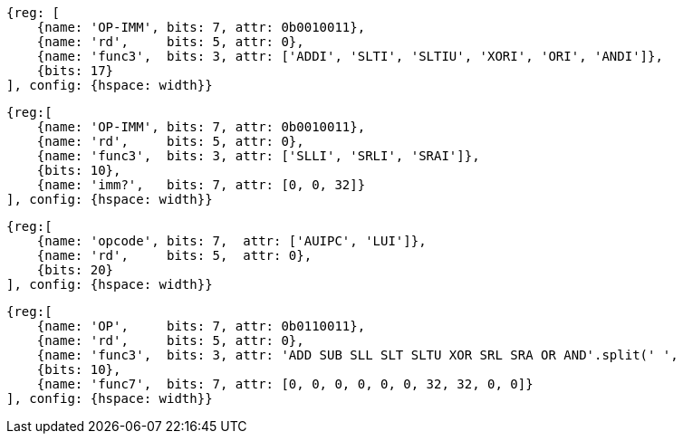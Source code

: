 //### RV32I
//These instructions reserved as HINTs in the latest spec: https://github.com/riscv/riscv-isa-manual/releases (2.9)
//{ADDI, SLTI, SLTIU, XORI, ORI, ANDI} x0, ? ( ${ 6 * 1 << 17} )
[wavedrom, ,]
....
{reg: [
    {name: 'OP-IMM', bits: 7, attr: 0b0010011},
    {name: 'rd',     bits: 5, attr: 0},
    {name: 'func3',  bits: 3, attr: ['ADDI', 'SLTI', 'SLTIU', 'XORI', 'ORI', 'ANDI']},
    {bits: 17}
], config: {hspace: width}}
....
//{SLLI, SRLI, SRAI} x0, ? ( ${ 3 * 1 << 10} )

[wavedrom, ,]
....
{reg:[
    {name: 'OP-IMM', bits: 7, attr: 0b0010011},
    {name: 'rd',     bits: 5, attr: 0},
    {name: 'func3',  bits: 3, attr: ['SLLI', 'SRLI', 'SRAI']},
    {bits: 10},
    {name: 'imm?',   bits: 7, attr: [0, 0, 32]}
], config: {hspace: width}}
....
//{LUI, AUIPC} x0, ? ( ${ 2 * (1 << 20) } )

[wavedrom, ,]
....
{reg:[
    {name: 'opcode', bits: 7,  attr: ['AUIPC', 'LUI']},
    {name: 'rd',     bits: 5,  attr: 0},
    {bits: 20}
], config: {hspace: width}}
....
//{ADD, SUB, SLL, SLT, SLTU, XOR, SRL, SRA, OR, AND} x0, ?, ? ( ${ 10 * 1 << 10} )

[wavedrom, ,]
....
{reg:[
    {name: 'OP',     bits: 7, attr: 0b0110011},
    {name: 'rd',     bits: 5, attr: 0},
    {name: 'func3',  bits: 3, attr: 'ADD SUB SLL SLT SLTU XOR SRL SRA OR AND'.split(' ',
    {bits: 10},
    {name: 'func7',  bits: 7, attr: [0, 0, 0, 0, 0, 0, 32, 32, 0, 0]}
], config: {hspace: width}}
....

//RV32I_extra = (
//  3 * 31 +
//  31 +
//  7 * 31 +
//  3 * 31 +
//  2 * 31
//)

